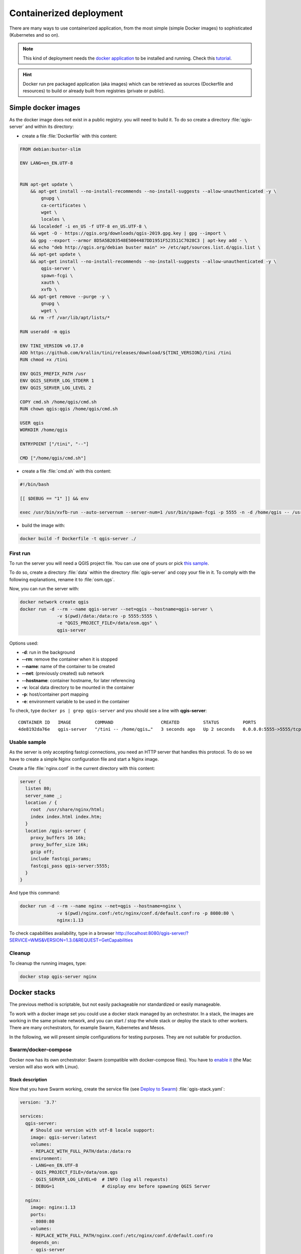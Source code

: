 ************************
Containerized deployment
************************

.. only:: html

   .. contents::
      :local:
      :depth: 3

There are many ways to use containerized application, from the most
simple (simple Docker images) to sophisticated (Kubernetes and so on).

.. note:: This kind of deployment needs the
   `docker application <https://www.docker.com>`_ to be installed and
   running.
   Check this `tutorial <https://www.docker.com/101-tutorial>`_.

.. Hint:: Docker run pre packaged application (aka images)
   which can be retrieved as sources (Dockerfile and resources) to
   build or already built from registries (private or public).

.. _simple-docker-images:

Simple docker images
====================

As the docker image does not exist in a public registry. you will need to build
it. To do so create a directory :file:`qgis-server` and within its directory:

* create a file :file:`Dockerfile` with this content:

.. code-block:: dockerfile

  FROM debian:buster-slim
  
  ENV LANG=en_EN.UTF-8
  
  
  RUN apt-get update \
      && apt-get install --no-install-recommends --no-install-suggests --allow-unauthenticated -y \
          gnupg \
          ca-certificates \
          wget \
          locales \
      && localedef -i en_US -f UTF-8 en_US.UTF-8 \
      && wget -O - https://qgis.org/downloads/qgis-2019.gpg.key | gpg --import \
      && gpg --export --armor 8D5A5B203548E5004487DD1951F523511C7028C3 | apt-key add - \
      && echo "deb http://qgis.org/debian buster main" >> /etc/apt/sources.list.d/qgis.list \
      && apt-get update \
      && apt-get install --no-install-recommends --no-install-suggests --allow-unauthenticated -y \
          qgis-server \
          spawn-fcgi \
          xauth \
          xvfb \
      && apt-get remove --purge -y \
          gnupg \
          wget \
      && rm -rf /var/lib/apt/lists/*
  
  RUN useradd -m qgis
  
  ENV TINI_VERSION v0.17.0
  ADD https://github.com/krallin/tini/releases/download/${TINI_VERSION}/tini /tini
  RUN chmod +x /tini
  
  ENV QGIS_PREFIX_PATH /usr
  ENV QGIS_SERVER_LOG_STDERR 1
  ENV QGIS_SERVER_LOG_LEVEL 2
  
  COPY cmd.sh /home/qgis/cmd.sh
  RUN chown qgis:qgis /home/qgis/cmd.sh
  
  USER qgis
  WORKDIR /home/qgis
  
  ENTRYPOINT ["/tini", "--"]
  
  CMD ["/home/qgis/cmd.sh"]

* create a file :file:`cmd.sh` with this content:

.. code-block:: bash

  #!/bin/bash
  
  [[ $DEBUG == "1" ]] && env
  
  exec /usr/bin/xvfb-run --auto-servernum --server-num=1 /usr/bin/spawn-fcgi -p 5555 -n -d /home/qgis -- /usr/lib/cgi-bin/qgis_mapserv.fcgi


* build the image with:

.. code-block:: bash

  docker build -f Dockerfile -t qgis-server ./


First run
---------

To run the server you will need a QGIS project file. You can use one of yours or pick
`this sample <https://gitlab.com/Oslandia/qgis/docker-qgis/-/blob/cc1798074d4a66a472721352f3984bb318777a5a/qgis-exec/data/osm.qgs>`_.

To do so, create a directory :file:`data` within the directory
:file:`qgis-server` and copy your file in it. To comply with the following
explanations, rename it to :file:`osm.qgs`.

Now, you can run the server with:

.. code-block:: bash

  docker network create qgis
  docker run -d --rm --name qgis-server --net=qgis --hostname=qgis-server \
                -v $(pwd)/data:/data:ro -p 5555:5555 \
                -e "QGIS_PROJECT_FILE=/data/osm.qgs" \
                qgis-server

Options used:

- **-d**: run in the background
- **--rm**: remove the container when it is stopped
- **--name**: name of the container to be created
- **--net**: (previously created) sub network
- **--hostname**: container hostname, for later referencing
- **-v**: local data directory to be mounted in the container
- **-p**: host/container port mapping
- **-e**: environment variable to be used in the container
          

To check, type ``docker ps | grep qgis-server`` and you should see a
line with **qgis-server**::

  CONTAINER ID   IMAGE         COMMAND                  CREATED         STATUS         PORTS                    NAMES
  4de8192da76e   qgis-server   "/tini -- /home/qgis…"   3 seconds ago   Up 2 seconds   0.0.0.0:5555->5555/tcp   qgis-server


Usable sample
-------------

As the server is only accepting fastcgi connections, you need
an HTTP server that handles this protocol.
To do so we have to create a simple Nginx configuration file and start
a Nginx image.

Create a file :file:`nginx.conf` in the current directory with this
content:

.. code-block:: nginx

  server {
    listen 80;
    server_name _;
    location / {
      root  /usr/share/nginx/html;
      index index.html index.htm;
    }
    location /qgis-server {
      proxy_buffers 16 16k;
      proxy_buffer_size 16k;
      gzip off;
      include fastcgi_params;
      fastcgi_pass qgis-server:5555;
    }
  }

And type this command:

.. code-block:: bash

  docker run -d --rm --name nginx --net=qgis --hostname=nginx \
                -v $(pwd)/nginx.conf:/etc/nginx/conf.d/default.conf:ro -p 8080:80 \
                nginx:1.13

To check capabilities availability, type in a browser
http://localhost:8080/qgis-server/?SERVICE=WMS&VERSION=1.3.0&REQUEST=GetCapabilities

Cleanup
-------

To cleanup the running images, type:

.. code-block:: bash

  docker stop qgis-server nginx

.. _docker-stacks:

Docker stacks
=============

The previous method is scriptable, but not easily packageable nor
standardized or easily manageable.

To work with a docker image set you could use a docker stack managed
by an orchestrator.
In a stack, the images are working in the same private network, and
you can start / stop the whole stack or deploy the stack to other
workers.
There are many orchestrators, for example Swarm, Kubernetes and Mesos.

In the following, we will present simple configurations for testing
purposes.
They are not suitable for production.

Swarm/docker-compose
--------------------

Docker now has its own orchestrator: Swarm (compatible with docker-compose
files). You have to
`enable it <https://docs.docker.com/get-started/orchestration/#enable-docker-swarm>`_
(the Mac version will also work with Linux).

.. _docker-compose-file:

Stack description
^^^^^^^^^^^^^^^^^

Now that you have Swarm working, create the service file (see
`Deploy to Swarm <https://docs.docker.com/get-started/swarm-deploy/>`_)
:file:`qgis-stack.yaml`:

.. code-block:: yaml
    
  version: '3.7'
  
  services:
    qgis-server:
      # Should use version with utf-8 locale support:
      image: qgis-server:latest
      volumes:
      - REPLACE_WITH_FULL_PATH/data:/data:ro
      environment:
      - LANG=en_EN.UTF-8
      - QGIS_PROJECT_FILE=/data/osm.qgs
      - QGIS_SERVER_LOG_LEVEL=0  # INFO (log all requests)
      - DEBUG=1                  # display env before spawning QGIS Server
  
    nginx:
      image: nginx:1.13
      ports:
      - 8080:80
      volumes:
      - REPLACE_WITH_FULL_PATH/nginx.conf:/etc/nginx/conf.d/default.conf:ro
      depends_on:
      - qgis-server
  

To deploy (or update) the stack, type:

.. code-block:: bash

  docker stack deploy -c qgis-stack.yaml qgis-stack

Check the stack deployment status until you obtain **1/1** in the
**replicas** column:

.. code-block:: bash

  docker stack services qgis-stack

Something like:

::

  ID                  NAME                MODE                REPLICAS            IMAGE               PORTS
  gmx7ewlvwsqt        qgis_nginx          replicated          1/1                 nginx:1.13          *:8080->80/tcp
  l0v2e7cl43u3        qgis_qgis-server    replicated          1/1                 qgis-server:latest    


To check WMS capabilities, type in a web browser 
http://localhost:8080/qgis-server/?SERVICE=WMS&VERSION=1.3.0&REQUEST=GetCapabilities 

Cleanup
^^^^^^^

To cleanup, type:

.. code-block:: bash

  docker stack rm qgis-stack

Kubernetes
----------

Installation
^^^^^^^^^^^^

If you have a **Docker Desktop** installation, using Kubernetes (aka
k8s) is pretty straight forward:
`enable k8s <https://docs.docker.com/get-started/orchestration/#enable-Kubernetes>`_. 

If not, follow the
`minikube tutorial <https://Kubernetes.io/docs/tutorials/hello-minikube/>`_
or
`microk8s for Ubuntu <https://ubuntu.com/tutorials/install-a-local-Kubernetes-with-microk8s>`_.

As Kubernetes installation can be really complex, we will only focus
on aspects used by this demo.
For further / deeper information, check the
`official documentation <https://Kubernetes.io/docs/home/>`_. 

microk8s
""""""""

microk8s needs extra steps: you have to enable the registry and tag
the qgis-server image in order to have Kubernetes to find the created
images. 

First, enable the registry:

.. code-block:: bash

  microk8s enable dashboard dns registry

Then, tag and push the image to your newly created registry:

.. code-block:: bash

  docker tag qgis-server 127.0.0.1:32000/qgis-server && docker push 127.0.0.1:32000/qgis-server

Finally, add or complete the :file:`/etc/docker/daemon.json` to have
your registry **127.0.0.1:32000** listed in the
**insecure-registries** field:

.. code-block:: json

  {
    "insecure-registries": ["127.0.0.1:32000"]
  }

.. _k8s-manifests:

Creating manifests
^^^^^^^^^^^^^^^^^^

Kubernetes describes the objects to deploy in yaml manifests.
There are many different kinds, but we will only use deployments
(handle pods, i.e. docker images) and services to expose the
deployments to internal or external purposes.

Deployment manifests
""""""""""""""""""""

Create a file :file:`deployments.yaml` with this content:

.. code-block:: yaml

  apiVersion: apps/v1
  kind: Deployment
  metadata:
    name: qgis-server
    namespace: default
  spec:
    replicas: 1
    selector:
      matchLabels:
        myLabel: qgis-server
    template:
      metadata:
        labels:
          myLabel: qgis-server
      spec:
        containers:
          - name: qgis-server
            image: localhost:32000/qgis-server:latest
            imagePullPolicy: IfNotPresent
            env:
              - name: LANG
                value: en_EN.UTF-8
              - name: QGIS_PROJECT_FILE
                value: /data/osm.qgs
              - name: QGIS_SERVER_LOG_LEVEL
                value: "0"
              - name: DEBUG
                value: "1"
            ports:
              - containerPort: 5555
            volumeMounts:
              - name: qgis-data
                mountPath: /data/
        volumes:
          - name: qgis-data
            hostPath:
              path: REPLACE_WITH_FULL_PATH/data
  
  ---
  apiVersion: apps/v1
  kind: Deployment
  metadata:
    name: qgis-nginx
    namespace: default
  spec:
    replicas: 1
    selector:
      matchLabels:
        myLabel: qgis-nginx
    template:
      metadata:
        labels:
          myLabel: qgis-nginx
      spec:
        containers:
          - name: qgis-nginx
            image: nginx:1.13
            ports:
              - containerPort: 80
            volumeMounts:
              - name: nginx-conf
                mountPath: /etc/nginx/conf.d/default.conf
        volumes:
          - name: nginx-conf
            hostPath:
              path: REPLACE_WITH_FULL_PATH/nginx.conf

Service manifests
"""""""""""""""""

Create a file :file:`services.yaml` with this content:

.. code-block:: yaml

  apiVersion: v1
  kind: Service
  metadata:
    name: qgis-server
    namespace: default
  spec:
    type: ClusterIP
    selector:
      myLabel: qgis-server
    ports:
      - port: 5555
        targetPort: 5555
  ---
  apiVersion: v1
  kind: Service
  metadata:
    name: qgis-nginx
    namespace: default
  spec:
    type: NodePort
    selector:
      myLabel: qgis-nginx
    ports:
      - port: 80
        targetPort: 80
        nodePort: 30080

Deploying manifests
^^^^^^^^^^^^^^^^^^^

To deploy the images and services in Kubernetes, one can use the
dashboard (click on the **+** on the upper right) or the command line.

.. note::
   When using the command line with microk8s you will have to prefix
   each command with `microk8s`.

To deploy or update your manifests:

.. code-block:: bash

  kubectl apply -k ./

To check what is currently deployed:

.. code-block:: bash

  kubectl get pods,services,deployment

You should obtain something like::

  NAME                               READY   STATUS    RESTARTS   AGE
  pod/qgis-nginx-54845ff6f6-8skp9    1/1     Running   0          27m
  pod/qgis-server-75df8ddd89-c7t7s   1/1     Running   0          27m
  
  NAME                       TYPE        CLUSTER-IP       EXTERNAL-IP   PORT(S)        AGE
  service/Kubernetes         ClusterIP   10.152.183.1     <none>        443/TCP        5h51m
  service/qgis-exec-server   ClusterIP   10.152.183.218   <none>        5555/TCP       35m
  service/qgis-nginx         NodePort    10.152.183.234   <none>        80:30080/TCP   27m
  service/qgis-server        ClusterIP   10.152.183.132   <none>        5555/TCP       27m
  
  NAME                          READY   UP-TO-DATE   AVAILABLE   AGE
  deployment.apps/qgis-nginx    1/1     1            1           27m
  deployment.apps/qgis-server   1/1     1            1           27m
  
To read nginx/qgis logs, type:

.. code-block:: bash

  kubectl logs -f POD_NAME

To check WMS capabilities, type in a web browser 
http://localhost:30080/qgis-server/?SERVICE=WMS&VERSION=1.3.0&REQUEST=GetCapabilities

Cleanup
^^^^^^^

To clean up, type:

.. code-block:: bash

  kubectl delete -n default service/qgis-server service/qgis-nginx deployment/qgis-nginx deployment/qgis-server

Cloud deployment
================

Managing your own cluster of servers to handle the deployment of
containerized applications, is a complex job.
You have to handle multiple issues, such as hardware, bandwidth and
security at different levels.

Cloud deployment solutions can be a good alternative when you do not
want to focus on infrastructure management.

A cloud deployment may use proprietary mechanisms, but they are also
compatible with the stages explained previously
(:ref:`docker images <simple-docker-images>` and
:ref:`stack management <docker-stacks>`).

AWS usecase
-----------

With Amazon AWS, through
`ECS (Elastic Container Service) <https://console.aws.amazon.com/ecs/home>`_
functionalities, you can use docker-compose or Kubernetes compatible
wrappers to manage your stack.
You will have to create an
`image registry <https://console.aws.amazon.com/ecr/home>`_ for your
custom images to be accessible.

To use docker-compose alike functionalities, you need to install the
**ecs-cli** client and have `proper permissions / roles
<https://docs.aws.amazon.com/AmazonECS/latest/developerguide/task_execution_IAM_role.html>`_.
Then, with the help of the `ecs-cli compose` commands (see the
`ecs-cli compose manual
<https://docs.aws.amazon.com/AmazonECS/latest/developerguide/cmd-ecs-cli-compose.html>`_
and
`ecs-cli tutorial <https://docs.aws.amazon.com/AmazonECS/latest/developerguide/ecs-cli-tutorial-fargate.html>`_),
you can reuse the :ref:`stack description <docker-compose-file>`.

To use Kubernetes, you can use the AWS web console or the command line
tool
`eksctl <https://docs.aws.amazon.com/eks/latest/userguide/getting-started.html>`_
and have the proper permissions / roles. Then with a well configured
kubectl environment, you can reuse the :ref:`Kubernetes manifests
<k8s-manifests>`.
